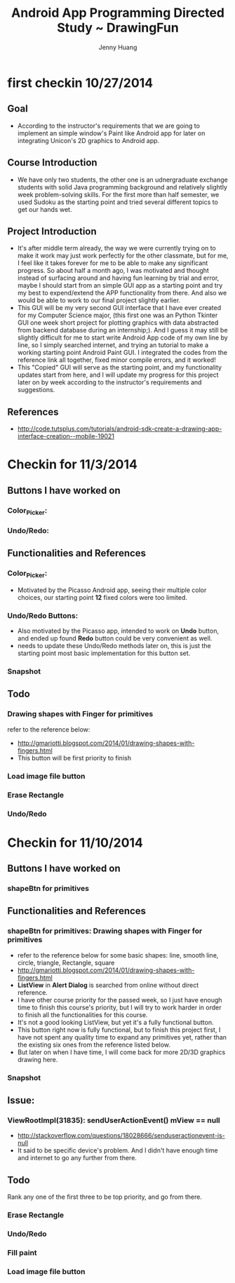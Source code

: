 #+latex_class: cn-article
#+latex_header: \lstset{language=c++,numbers=left,numberstyle=\tiny,basicstyle=\ttfamily\small,tabsize=4,frame=none,escapeinside=``,extendedchars=false,keywordstyle=\color{blue!70},commentstyle=\color{red!55!green!55!blue!55!},rulesepcolor=\color{red!20!green!20!blue!20!}}
#+title: Android App Programming Directed Study ~ DrawingFun
#+author: Jenny Huang

* first checkin 10/27/2014
** Goal
  - According to the instructor's requirements that we are going to implement an simple window's Paint like Android app for later on integrating Unicon's 2D graphics to Android app.
** Course Introduction
  - We have only two students, the other one is an udnergraduate exchange students with solid Java programming background and relatively slightly week problem-solving skills. For the first more than half semester, we used Sudoku as the starting point and tried several different topics to get our hands wet. 
** Project Introduction
  - It's after middle term already, the way we were currently trying on to make it work may just work perfectly for the other classmate, but for me, I feel like it takes forever for me to be able to make any significant progress. So about half a month ago, I was motivated and thought instead of surfacing around and having fun learning by trial and error, maybe I should start from an simple GUI app as a starting point and try my best to expend/extend the APP functionality from there. And also we would be able to work to our final project slightly earlier. 
  - This GUI will be my very second GUI interface that I have ever created for my Computer Science major, (this first one was an Python Tkinter GUI one week short project for plotting graphics with data abstracted from backend database during an internship;). And I guess it may still be slightly difficult for me to start write Android App code of my own line by line, so I simply searched internet, and trying an tutorial to make a working starting point Android Paint GUI. I integrated the codes from the reference link all together, fixed minor compile errors, and it worked!
  - This "Copied" GUI will serve as the starting point, and my functionality updates start from here, and I will update my progress for this project later on by week according to the instructor's requirements and suggestions. 
** References
  - http://code.tutsplus.com/tutorials/android-sdk-create-a-drawing-app-interface-creation--mobile-19021
  [[./android_drawing_final.png]]

* Checkin for 11/3/2014 
** Buttons I have worked on
*** Color_Picker:
*** Undo/Redo:

** Functionalities and References
*** Color_Picker:
  - Motivated by the Picasso Android app, seeing their multiple color choices, our starting point *12* fixed colors were too limited. 
*** Undo/Redo Buttons:
  - Also motivated by the Picasso app, intended to work on *Undo* button, and ended up found *Redo* button could be very convenient as well. 
  - needs to update these Undo/Redo methods later on, this is just the starting point most basic implementation for this button set.
*** Snapshot
[[./20141103.png]]

** Todo
*** Drawing shapes with Finger for primitives
  refer to the reference below: 
  - http://gmariotti.blogspot.com/2014/01/drawing-shapes-with-fingers.html
  - This button will be first priority to finish
*** Load image file button
*** Erase Rectangle
*** Undo/Redo


* Checkin for 11/10/2014
** Buttons I have worked on
*** shapeBtn for primitives

** Functionalities and References
*** shapeBtn for primitives: Drawing shapes with Finger for primitives
  - refer to the reference below for some basic shapes: line, smooth line, circle, triangle, Rectangle, square
  - http://gmariotti.blogspot.com/2014/01/drawing-shapes-with-fingers.html
  - *ListView* in *Alert Dialog* is searched from online without direct reference.
  - I have other course priority for the passed week, so I just have enough time to finish this course's priority, but I will try to work harder in order to finish all the functionalities for this course.
  - It's not a good looking ListView, but yet it's a fully functional button.
  - This button right now is fully functional, but to finish this project first, I have not spent any quality time to expand any primitives yet, rather than the existing six ones from the reference listed below. 
  - But later on when I have time, I will come back for more 2D/3D graphics drawing here. 
*** Snapshot
[[./20141110-14-27-05.png]]

** Issue:
*** ViewRootImpl(31835): sendUserActionEvent() mView == null
  - http://stackoverflow.com/questions/18028666/senduseractionevent-is-null
  - It said to be specific device's problem. And I didn't have enough time and internet to go any further from there. 
** Todo
   Rank any one of the first three to be top priority, and go from there.
*** Erase Rectangle
*** Undo/Redo
*** Fill paint
*** Load image file button

